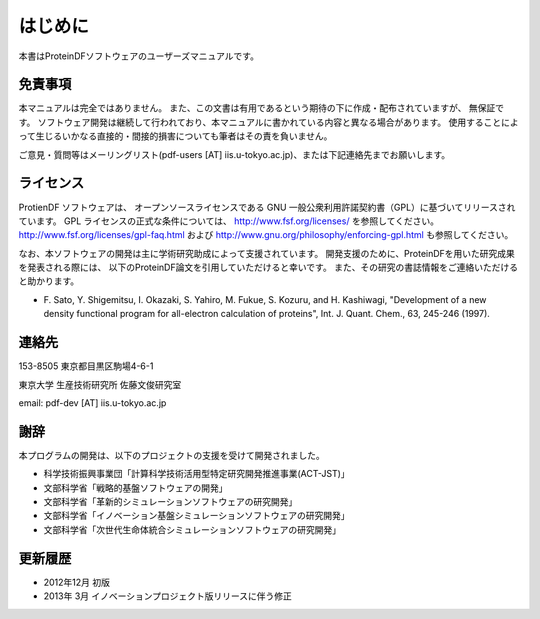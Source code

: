 .. -*- coding: utf-8; -*-

********
はじめに
********

本書はProteinDFソフトウェアのユーザーズマニュアルです。


免責事項
========

本マニュアルは完全ではありません。
また、この文書は有用であるという期待の下に作成・配布されていますが、 無保証です。
ソフトウェア開発は継続して行われており、本マニュアルに書かれている内容と異なる場合があります。
使用することによって生じるいかなる直接的・間接的損害についても筆者はその責を負いません。

ご意見・質問等はメーリングリスト(pdf-users [AT] iis.u-tokyo.ac.jp)、または下記連絡先までお願いします。


ライセンス
==========

ProtienDF ソフトウェアは、
オープンソースライセンスである GNU 一般公衆利用許諾契約書（GPL）に基づいてリリースされています。
GPL ライセンスの正式な条件については、 http://www.fsf.org/licenses/ を参照してください。
http://www.fsf.org/licenses/gpl-faq.html および http://www.gnu.org/philosophy/enforcing-gpl.html も参照してください。


なお、本ソフトウェアの開発は主に学術研究助成によって支援されています。
開発支援のために、ProteinDFを用いた研究成果を発表される際には、
以下のProteinDF論文を引用していただけると幸いです。
また、その研究の書誌情報をご連絡いただけると助かります。

* F. Sato, Y. Shigemitsu, I. Okazaki, S. Yahiro, M. Fukue, S. Kozuru, and H. Kashiwagi,
  "Development of a new density functional program for all-electron calculation of proteins",
  Int. J. Quant. Chem., 63, 245-246 (1997).


連絡先
======

153-8505 東京都目黒区駒場4-6-1

東京大学 生産技術研究所 佐藤文俊研究室

email: pdf-dev [AT] iis.u-tokyo.ac.jp



謝辞
====

本プログラムの開発は、以下のプロジェクトの支援を受けて開発されました。

* 科学技術振興事業団「計算科学技術活用型特定研究開発推進事業(ACT-JST)」
* 文部科学省「戦略的基盤ソフトウェアの開発」
* 文部科学省「革新的シミュレーションソフトウェアの研究開発」
* 文部科学省「イノベーション基盤シミュレーションソフトウェアの研究開発」
* 文部科学省「次世代生命体統合シミュレーションソフトウェアの研究開発」


更新履歴
========

* 2012年12月 初版
* 2013年 3月 イノベーションプロジェクト版リリースに伴う修正

